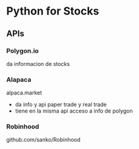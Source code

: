 * Python for Stocks

** APIs
*** Polygon.io
    da informacion de stocks

*** Alapaca
    alpaca.market

    - da info y api paper trade y real trade
    - tiene en la misma api acceso a info de polygon
*** Robinhood
    github.com/sanko/Robinhood

